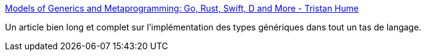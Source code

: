 :jbake-type: post
:jbake-status: published
:jbake-title: Models of Generics and Metaprogramming: Go, Rust, Swift, D and More - Tristan Hume
:jbake-tags: programming,generics,java,rust,go,_mois_août,_année_2019
:jbake-date: 2019-08-12
:jbake-depth: ../
:jbake-uri: shaarli/1565599018000.adoc
:jbake-source: https://nicolas-delsaux.hd.free.fr/Shaarli?searchterm=http%3A%2F%2Fthume.ca%2F2019%2F07%2F14%2Fa-tour-of-metaprogramming-models-for-generics%2F&searchtags=programming+generics+java+rust+go+_mois_ao%C3%BBt+_ann%C3%A9e_2019
:jbake-style: shaarli

http://thume.ca/2019/07/14/a-tour-of-metaprogramming-models-for-generics/[Models of Generics and Metaprogramming: Go, Rust, Swift, D and More - Tristan Hume]

Un article bien long et complet sur l'implémentation des types génériques dans tout un tas de langage.
